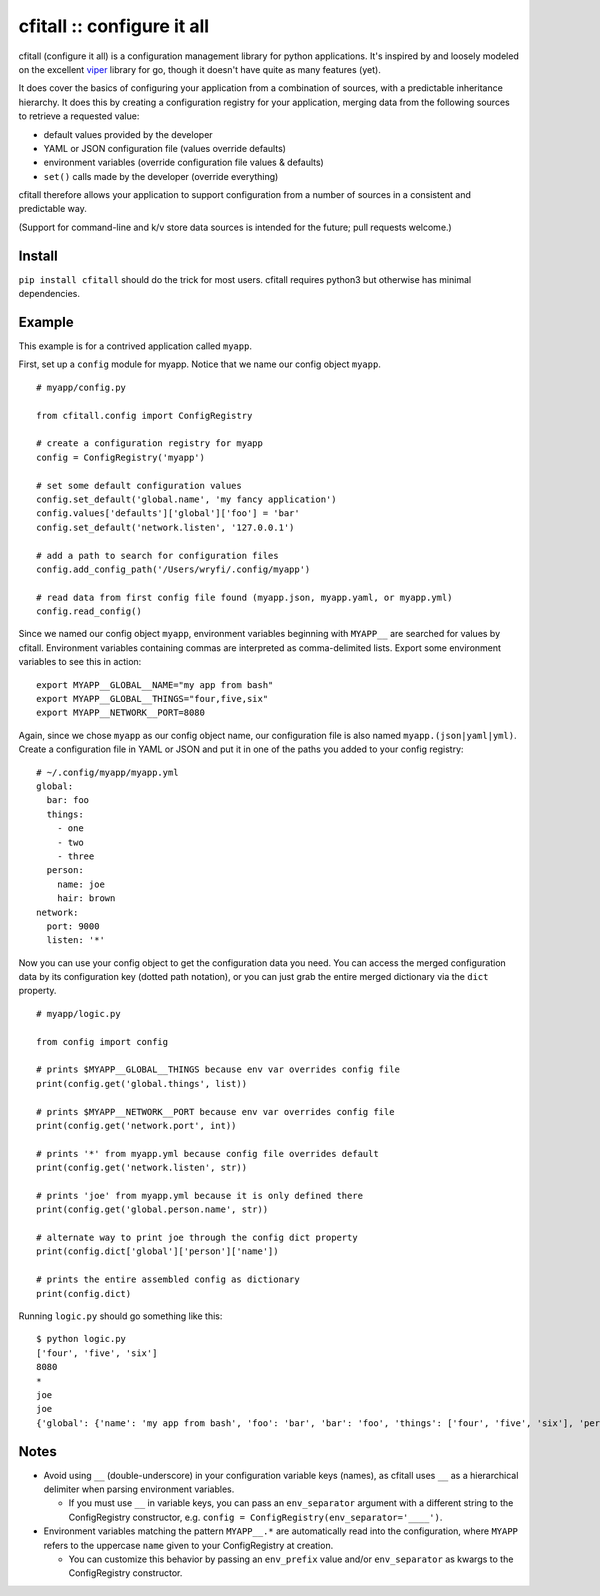 cfitall :: configure it all
===========================

cfitall (configure it all) is a configuration management library for
python applications. It's inspired by and loosely modeled on the
excellent `viper <https://github.com/spf13/viper>`__ library for go,
though it doesn't have quite as many features (yet).

It does cover the basics of configuring your application from a combination
of sources, with a predictable inheritance hierarchy. It does this by
creating a configuration registry for your application, merging data from the
following sources to retrieve a requested value:

-  default values provided by the developer
-  YAML or JSON configuration file (values override defaults)
-  environment variables (override configuration file values & defaults)
-  ``set()`` calls made by the developer (override everything)

cfitall therefore allows your application to support configuration from a
number of sources in a consistent and predictable way.

(Support for command-line and k/v store data sources is intended for the future;
pull requests welcome.)

Install
-------

``pip install cfitall`` should do the trick for most users. cfitall
requires python3 but otherwise has minimal dependencies.

Example
-------

This example is for a contrived application called ``myapp``.

First, set up a ``config`` module for myapp. Notice that we name our
config object ``myapp``.

::

    # myapp/config.py

    from cfitall.config import ConfigRegistry

    # create a configuration registry for myapp
    config = ConfigRegistry('myapp')

    # set some default configuration values
    config.set_default('global.name', 'my fancy application')
    config.values['defaults']['global']['foo'] = 'bar'
    config.set_default('network.listen', '127.0.0.1')

    # add a path to search for configuration files
    config.add_config_path('/Users/wryfi/.config/myapp')

    # read data from first config file found (myapp.json, myapp.yaml, or myapp.yml)
    config.read_config()

Since we named our config object ``myapp``, environment variables
beginning with ``MYAPP__`` are searched for values by cfitall.
Environment variables containing commas are interpreted as
comma-delimited lists. Export some environment variables to see this in
action:

::

    export MYAPP__GLOBAL__NAME="my app from bash"
    export MYAPP__GLOBAL__THINGS="four,five,six"
    export MYAPP__NETWORK__PORT=8080

Again, since we chose ``myapp`` as our config object name, our
configuration file is also named ``myapp.(json|yaml|yml)``. Create a
configuration file in YAML or JSON and put it in one of the paths you
added to your config registry:

::

    # ~/.config/myapp/myapp.yml
    global:
      bar: foo
      things:
        - one
        - two
        - three
      person:
        name: joe
        hair: brown
    network:
      port: 9000
      listen: '*'

Now you can use your config object to get the configuration data you
need. You can access the merged configuration data by its configuration
key (dotted path notation), or you can just grab the entire merged
dictionary via the ``dict`` property.

::

    # myapp/logic.py

    from config import config

    # prints $MYAPP__GLOBAL__THINGS because env var overrides config file
    print(config.get('global.things', list))

    # prints $MYAPP__NETWORK__PORT because env var overrides config file
    print(config.get('network.port', int))

    # prints '*' from myapp.yml because config file overrides default
    print(config.get('network.listen', str))

    # prints 'joe' from myapp.yml because it is only defined there
    print(config.get('global.person.name', str))

    # alternate way to print joe through the config dict property
    print(config.dict['global']['person']['name'])

    # prints the entire assembled config as dictionary
    print(config.dict)

Running ``logic.py`` should go something like this:

::

    $ python logic.py
    ['four', 'five', 'six']
    8080
    *
    joe
    joe
    {'global': {'name': 'my app from bash', 'foo': 'bar', 'bar': 'foo', 'things': ['four', 'five', 'six'], 'person': {'name': 'joe', 'hair': 'brown'}}, 'network': {'listen': '*', 'port': '8080'}}

Notes
-----

-  Avoid using ``__`` (double-underscore) in your configuration variable
   keys (names), as cfitall uses ``__`` as a hierarchical delimiter when
   parsing environment variables.

   -  If you must use ``__`` in variable keys, you can pass an
      ``env_separator`` argument with a different string to the
      ConfigRegistry constructor, e.g.
      ``config = ConfigRegistry(env_separator='____')``.

-  Environment variables matching the pattern ``MYAPP__.*`` are
   automatically read into the configuration, where ``MYAPP`` refers to
   the uppercase ``name`` given to your ConfigRegistry at creation.

   -  You can customize this behavior by passing an ``env_prefix`` value
      and/or ``env_separator`` as kwargs to the ConfigRegistry constructor.

